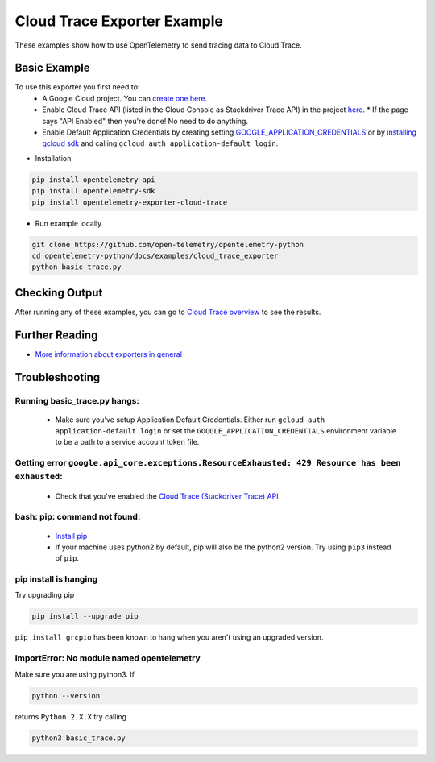 Cloud Trace Exporter Example
============================

These examples show how to use OpenTelemetry to send tracing data to Cloud Trace.


Basic Example
-------------

To use this exporter you first need to:
    * A Google Cloud project. You can `create one here <https://console.cloud.google.com/projectcreate>`_.
    * Enable Cloud Trace API (listed in the Cloud Console as Stackdriver Trace API) in the project `here <https://console.cloud.google.com/apis/library?q=cloud%20trace&filter=visibility:public>`_.
      * If the page says "API Enabled" then you're done! No need to do anything.
    * Enable Default Application Credentials by creating setting `GOOGLE_APPLICATION_CREDENTIALS <https://cloud.google.com/docs/authentication/getting-started>`_ or by `installing gcloud sdk <https://cloud.google.com/sdk/install>`_ and calling ``gcloud auth application-default login``.

* Installation

.. code-block:: sh

    pip install opentelemetry-api
    pip install opentelemetry-sdk
    pip install opentelemetry-exporter-cloud-trace

* Run example locally

.. code-block:: sh

    git clone https://github.com/open-telemetry/opentelemetry-python
    cd opentelemetry-python/docs/examples/cloud_trace_exporter
    python basic_trace.py

Checking Output
--------------------------

After running any of these examples, you can go to `Cloud Trace overview <https://console.cloud.google.com/traces/list>`_ to see the results.


Further Reading
--------------------------

* `More information about exporters in general <https://opentelemetry-python.readthedocs.io/en/stable/getting-started.html#configure-exporters-to-emit-spans-elsewhere>`_

Troubleshooting
--------------------------

Running basic_trace.py hangs:
#############################
    * Make sure you've setup Application Default Credentials. Either run ``gcloud auth application-default login`` or set the ``GOOGLE_APPLICATION_CREDENTIALS`` environment variable to be a path to a service account token file.

Getting error ``google.api_core.exceptions.ResourceExhausted: 429 Resource has been exhausted``:
################################################################################################
    * Check that you've enabled the `Cloud Trace (Stackdriver Trace) API <https://console.cloud.google.com/apis/library?q=cloud%20trace&filter=visibility:public>`_

bash: pip: command not found:
#############################
    * `Install pip <https://cloud.google.com/python/setup#installing_python>`_
    * If your machine uses python2 by default, pip will also be the python2 version. Try using ``pip3`` instead of ``pip``.

pip install is hanging
######################
Try upgrading pip

.. code-block:: sh

    pip install --upgrade pip

``pip install grcpio`` has been known to hang when you aren't using an upgraded version.

ImportError: No module named opentelemetry
##########################################
Make sure you are using python3. If

.. code-block:: sh

    python --version

returns ``Python 2.X.X`` try calling

.. code-block:: sh

    python3 basic_trace.py
